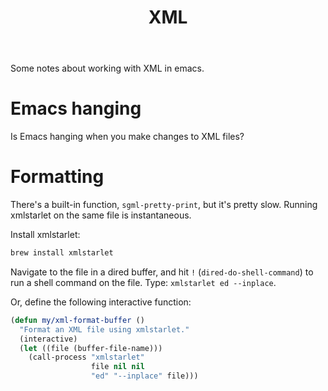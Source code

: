 #+TITLE: XML

Some notes about working with XML in emacs.

* Emacs hanging

  Is Emacs hanging when you make changes to XML files?

* Formatting

  There's a built-in function, =sgml-pretty-print=, but it's pretty slow.
  Running xmlstarlet on the same file is instantaneous.

  Install xmlstarlet:

  #+begin_src sh
    brew install xmlstarlet
  #+end_src

  Navigate to the file in a dired buffer, and hit =!= (=dired-do-shell-command=)
  to run a shell command on the file. Type: =xmlstarlet ed --inplace=.

  Or, define the following interactive function:

  #+begin_src emacs-lisp
    (defun my/xml-format-buffer ()
      "Format an XML file using xmlstarlet."
      (interactive)
      (let ((file (buffer-file-name)))
        (call-process "xmlstarlet"
                      file nil nil
                      "ed" "--inplace" file)))
  #+end_src
